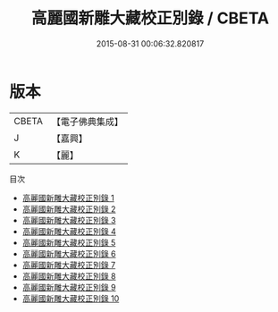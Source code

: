 #+TITLE: 高麗國新雕大藏校正別錄 / CBETA

#+DATE: 2015-08-31 00:06:32.820817
* 版本
 |     CBETA|【電子佛典集成】|
 |         J|【嘉興】    |
 |         K|【麗】     |
目次
 - [[file:KR6s0006_001.txt][高麗國新雕大藏校正別錄 1]]
 - [[file:KR6s0006_002.txt][高麗國新雕大藏校正別錄 2]]
 - [[file:KR6s0006_003.txt][高麗國新雕大藏校正別錄 3]]
 - [[file:KR6s0006_004.txt][高麗國新雕大藏校正別錄 4]]
 - [[file:KR6s0006_005.txt][高麗國新雕大藏校正別錄 5]]
 - [[file:KR6s0006_006.txt][高麗國新雕大藏校正別錄 6]]
 - [[file:KR6s0006_007.txt][高麗國新雕大藏校正別錄 7]]
 - [[file:KR6s0006_008.txt][高麗國新雕大藏校正別錄 8]]
 - [[file:KR6s0006_009.txt][高麗國新雕大藏校正別錄 9]]
 - [[file:KR6s0006_010.txt][高麗國新雕大藏校正別錄 10]]
